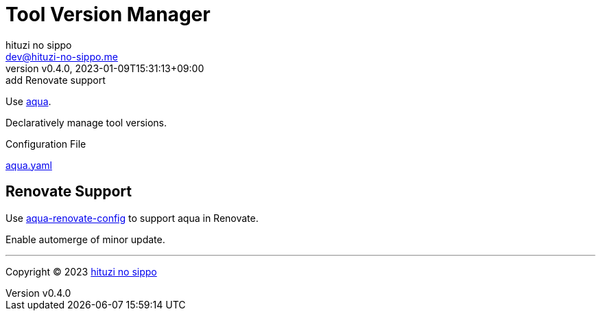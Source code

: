 = Tool Version Manager
:author: hituzi no sippo
:email: dev@hituzi-no-sippo.me
:revnumber: v0.4.0
:revdate: 2023-01-09T15:31:13+09:00
:revremark: add Renovate support
:description: Version Manager
:copyright: Copyright (C) 2023 {author}
// Custom Attributes
:creation_date: 2023-01-09T12:43:27+09:00
:github_url: https://github.com
:root_directory: ../..

Use link:https://aquaproj.github.io[aqua^].

Declaratively manage tool versions.

.Configuration File
link:{root_directory}/aqua.yaml[aqua.yaml^]

== Renovate Support

:aqua_renovate_config_link: link:{github_url}/aquaproj/aqua-renovate-config[aqua-renovate-config^]
Use {aqua_renovate_config_link} to support aqua in Renovate.

Enable automerge of minor update.


'''

:author_link: link:https://github.com/hituzi-no-sippo[{author}^]
Copyright (C) 2023 {author_link}
